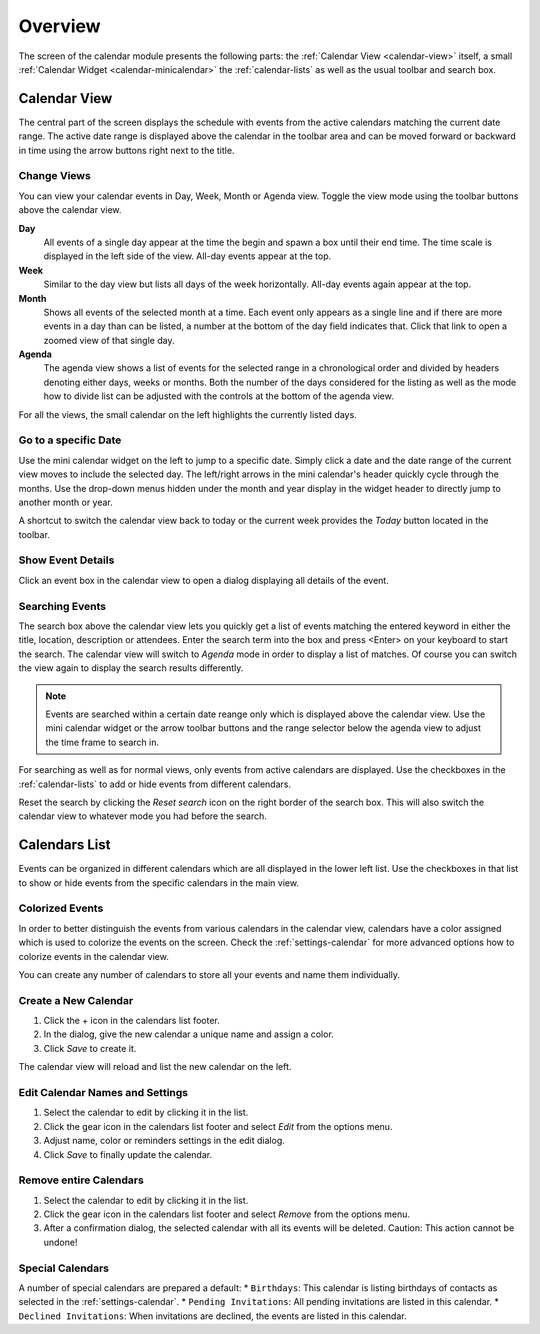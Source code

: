 *************
Overview
*************

The screen of the calendar module presents the following parts: the :ref:`Calendar View <calendar-view>`
itself, a small :ref:`Calendar Widget <calendar-minicalendar>` the :ref:`calendar-lists` as well as the usual
toolbar and search box.


.. index:: Month View, Week View, Day View, Agenda
.. _calendar-view:

Calendar View
=============

The central part of the screen displays the schedule with events from the active calendars matching the current
date range. The active date range is displayed above the calendar in the toolbar area and can be moved forward or
backward in time using the arrow buttons right next to the title.

.. image:: _static/_skin/calendar-header.png


Change Views
------------

You can view your calendar events in Day, Week, Month or Agenda view. Toggle the view mode using the toolbar buttons
above the calendar view.

**Day**
    All events of a single day appear at the time the begin and spawn a box until their end time. The time
    scale is displayed in the left side of the view. All-day events appear at the top.

**Week**
    Similar to the day view but lists all days of the week horizontally. All-day events again appear at the top.

**Month**
    Shows all events of the selected month at a time. Each event only appears as a single line and if there are
    more events in a day than can be listed, a number at the bottom of the day field indicates that. Click that
    link to open a zoomed view of that single day.

**Agenda**
    The agenda view shows a list of events for the selected range in a chronological order and divided by
    headers denoting either days, weeks or months. Both the number of the days considered for the listing as well
    as the mode how to divide list can be adjusted with the controls at the bottom of the agenda view.

.. _calendar-minicalendar:

For all the views, the small calendar on the left highlights the currently listed days.

Go to a specific Date
---------------------

Use the mini calendar widget on the left to jump to a specific date. Simply click a date and the date range of the current
view moves to include the selected day. The left/right arrows in the mini calendar's header quickly cycle through the months.
Use the drop-down menus hidden under the month and year display in the widget header to directly jump to another month or year.

A shortcut to switch the calendar view back to today or the current week provides the *Today* button located in the toolbar.


Show Event Details
------------------

Click an event box in the calendar view to open a dialog displaying all details of the event.


Searching Events
----------------

The search box above the calendar view lets you quickly get a list of events matching the entered keyword
in either the title, location, description or attendees. Enter the search term into the box and press <Enter>
on your keyboard to start the search. The calendar view will switch to *Agenda* mode in order to display
a list of matches. Of course you can switch the view again to display the search results differently.

.. note::  Events are searched within a certain date reange only which is displayed above the calendar view.
    Use the mini calendar widget or the arrow toolbar buttons and the range selector below the agenda view
    to adjust the time frame to search in.

For searching as well as for normal views, only events from active calendars are displayed. Use the checkboxes
in the :ref:`calendar-lists` to add or hide events from different calendars.

Reset the search by clicking the *Reset search* icon on the right border of the search box. This will
also switch the calendar view to whatever mode you had before the search.



.. index:: Calendars
.. _calendar-lists:

Calendars List
==============

Events can be organized in different calendars which are all displayed in the lower left list.
Use the checkboxes in that list to show or hide events from the specific calendars in the main view.

.. only:: kolab

    Beside your personal calendars, the list also displays calendars shared by other users
    or ones that are shared amongst your workgroup. Small icons in the list give a hint
    about the origin and some of them are possibly read-only which is denoted with a small lock icon.


Colorized Events
----------------

In order to better distinguish the events from various calendars in the calendar view, calendars have
a color assigned which is used to colorize the events on the screen. Check the :ref:`settings-calendar`
for more advanced options how to colorize events in the calendar view.

You can create any number of calendars to store all your events and name them individually.


Create a New Calendar
---------------------

1. Click the + icon in the calendars list footer.
2. In the dialog, give the new calendar a unique name and assign a color.
3. Click *Save* to create it.

The calendar view will reload and list the new calendar on the left.

.. _calendar-edit-properties:

Edit Calendar Names and Settings
--------------------------------

1. Select the calendar to edit by clicking it in the list.
2. Click the gear icon in the calendars list footer and select *Edit* from the options menu.
3. Adjust name, color or reminders settings in the edit dialog.
4. Click *Save* to finally update the calendar.

Remove entire Calendars
-----------------------

1. Select the calendar to edit by clicking it in the list.
2. Click the gear icon in the calendars list footer and select *Remove* from the options menu.
3. After a confirmation dialog, the selected calendar with all its events will be deleted.
   Caution: This action cannot be undone!

Special Calendars
-----------------

A number of special calendars are prepared a default:
* ``Birthdays``: This calendar is listing birthdays of contacts as selected in the :ref:`settings-calendar`.
* ``Pending Invitations``: All pending invitations are listed in this calendar.
* ``Declined Invitations``: When invitations are declined, the events are listed in this calendar.
